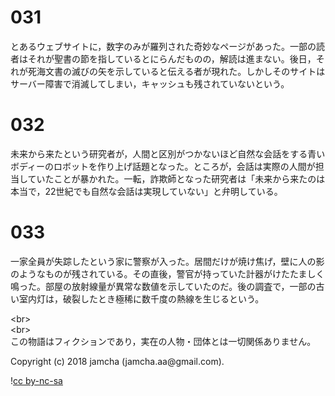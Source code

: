 #+OPTIONS: toc:nil
#+OPTIONS: \n:t

* 031

  とあるウェブサイトに，数字のみが羅列された奇妙なページがあった。一部の読者はそれが聖書の節を指しているとにらんだものの，解読は進まない。後日，それが死海文書の滅びの矢を示していると伝える者が現れた。しかしそのサイトはサーバー障害で消滅してしまい，キャッシュも残されていないという。

* 032

  未来から来たという研究者が，人間と区別がつかないほど自然な会話をする青いボディーのロボットを作り上げ話題となった。ところが，会話は実際の人間が担当していたことが暴かれた。一転，詐欺師となった研究者は「未来から来たのは本当で，22世紀でも自然な会話は実現していない」と弁明している。

* 033

  一家全員が失踪したという家に警察が入った。居間だけが焼け焦げ，壁に人の影のようなものが残されている。その直後，警官が持っていた計器がけたたましく鳴った。部屋の放射線量が異常な数値を示していたのだ。後の調査で，一部の古い室内灯は，破裂したとき極稀に数千度の熱線を生じるという。

  <br>
  <br>
  この物語はフィクションであり，実在の人物・団体とは一切関係ありません。

  Copyright (c) 2018 jamcha (jamcha.aa@gmail.com).

  ![[http://i.creativecommons.org/l/by-nc-sa/4.0/88x31.png][cc by-nc-sa]]
